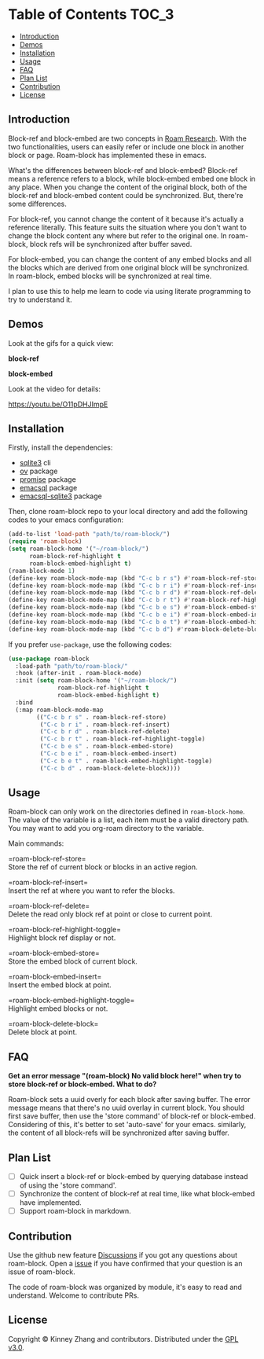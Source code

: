 * Table of Contents :TOC_3:
  - [[#introduction][Introduction]]
  - [[#demos][Demos]]
  - [[#installation][Installation]]
  - [[#usage][Usage]]
  - [[#faq][FAQ]]
  - [[#plan-list][Plan List]]
  - [[#contribution][Contribution]]
  - [[#license][License]]

** Introduction
   Block-ref and block-embed are two concepts in [[https://roamresearch.com][Roam Research]]. With the two functionalities, users can easily refer or include one block in another block or page. Roam-block has implemented these in emacs.
   
   What's the differences between block-ref and block-embed? Block-ref means a reference refers to a block, while block-embed embed one block in any place. When you change the content of the original block, both of the block-ref and block-embed content could be synchronized. But, there're some differences.

   For block-ref, you cannot change the content of it because it's actually a reference literally. This feature suits the situation where you don't want to change the block content any where but refer to the original one. In roam-block, block refs will be synchronized after buffer saved.

   For block-embed, you can change the content of any embed blocks and all the blocks which are derived from one original block will be synchronized. In roam-block, embed blocks will be synchronized at real time.

I plan to use this to help me learn to code via using literate programming to try to understand it.

** Demos

   Look at the gifs for a quick view:
   
   *block-ref*

   [[./demos/roam-block-ref.gif]]

   *block-embed*
   
   [[./demos/roam-block-embed.gif]]

   Look at the video for details:

   https://youtu.be/O11pDHJImpE

** Installation

   Firstly, install the dependencies:

   - [[https://www.sqlite.org/index.html][sqlite3]] cli
   - [[https://github.com/emacsorphanage/ov][ov]] package
   - [[https://github.com/chuntaro/emacs-promise][promise]] package
   - [[https://github.com/skeeto/emacsql][emacsql]] package
   - [[https://github.com/cireu/emacsql-sqlite3][emacsql-sqlite3]] package

   Then, clone roam-block repo to your local directory and add the following codes to your emacs configuration:

   #+BEGIN_SRC emacs-lisp
   (add-to-list 'load-path "path/to/roam-block/")
   (require 'roam-block)
   (setq roam-block-home '("~/roam-block/")
         roam-block-ref-highlight t
         roam-block-embed-highlight t)
   (roam-block-mode 1)
   (define-key roam-block-mode-map (kbd "C-c b r s") #'roam-block-ref-store)
   (define-key roam-block-mode-map (kbd "C-c b r i") #'roam-block-ref-insert)
   (define-key roam-block-mode-map (kbd "C-c b r d") #'roam-block-ref-delete)
   (define-key roam-block-mode-map (kbd "C-c b r t") #'roam-block-ref-highlight-toggle)
   (define-key roam-block-mode-map (kbd "C-c b e s") #'roam-block-embed-store)
   (define-key roam-block-mode-map (kbd "C-c b e i") #'roam-block-embed-insert)
   (define-key roam-block-mode-map (kbd "C-c b e t") #'roam-block-embed-highlight-toggle)
   (define-key roam-block-mode-map (kbd "C-c b d") #'roam-block-delete-block)
   #+END_SRC

   If you prefer =use-package=, use the following codes:

   #+BEGIN_SRC emacs-lisp
   (use-package roam-block
     :load-path "path/to/roam-block/"
     :hook (after-init . roam-block-mode)
     :init (setq roam-block-home '("~/roam-block/")
                 roam-block-ref-highlight t
                 roam-block-embed-highlight t)
     :bind
     (:map roam-block-mode-map
           (("C-c b r s" . roam-block-ref-store)
            ("C-c b r i" . roam-block-ref-insert)
            ("C-c b r d" . roam-block-ref-delete)
            ("C-c b r t" . roam-block-ref-highlight-toggle)
            ("C-c b e s" . roam-block-embed-store)
            ("C-c b e i" . roam-block-embed-insert)
            ("C-c b e t" . roam-block-embed-highlight-toggle)
            ("C-c b d" . roam-block-delete-block))))
   #+END_SRC

** Usage
   
   Roam-block can only work on the directories defined in =roam-block-home=. The value of the variable is a list, each item must be a valid directory path. You may want to add you org-roam directory to the variable.

   Main commands:

   =roam-block-ref-store=\\
   Store the ref of current block or blocks in an active region.

   =roam-block-ref-insert=\\
   Insert the ref at where you want to refer the blocks.

   =roam-block-ref-delete=\\
   Delete the read only block ref at point or close to current point.

   =roam-block-ref-highlight-toggle=\\
   Highlight block ref display or not.

   =roam-block-embed-store=\\
   Store the embed block of current block.

   =roam-block-embed-insert=\\
   Insert the embed block at point.

   =roam-block-embed-highlight-toggle=\\
   Highlight embed blocks or not.

   =roam-block-delete-block=\\
   Delete block at point.

** FAQ
   *Get an error message "(roam-block) No valid block here!" when try to store block-ref or block-embed. What to do?*
   
   Roam-block sets a uuid overly for each block after saving buffer. The error message means that there's no uuid overlay in current block. You should first save buffer, then use the 'store command' of block-ref or block-embed. Considering of this, it's better to set 'auto-save' for your emacs. similarly, the content of all block-refs will be synchronized after saving buffer.

** Plan List
   - [ ] Quick insert a block-ref or block-embed by querying database instead of using the 'store command'.
   - [ ] Synchronize the content of block-ref at real time, like what block-embed have implemented.
   - [ ] Support roam-block in markdown.

** Contribution

   Use the github new feature [[https://github.com/Kinneyzhang/roam-block/discussions][Discussions]] if you got any questions about roam-block. Open a [[https://github.com/Kinneyzhang/roam-block/issues][issue]] if you have confirmed that your question is an issue of roam-block.

   The code of roam-block was organized by module, it's easy to read and understand. Welcome to contribute PRs.

** License
   Copyright © Kinney Zhang and contributors. Distributed under the [[./LICENSE][GPL v3.0]].
